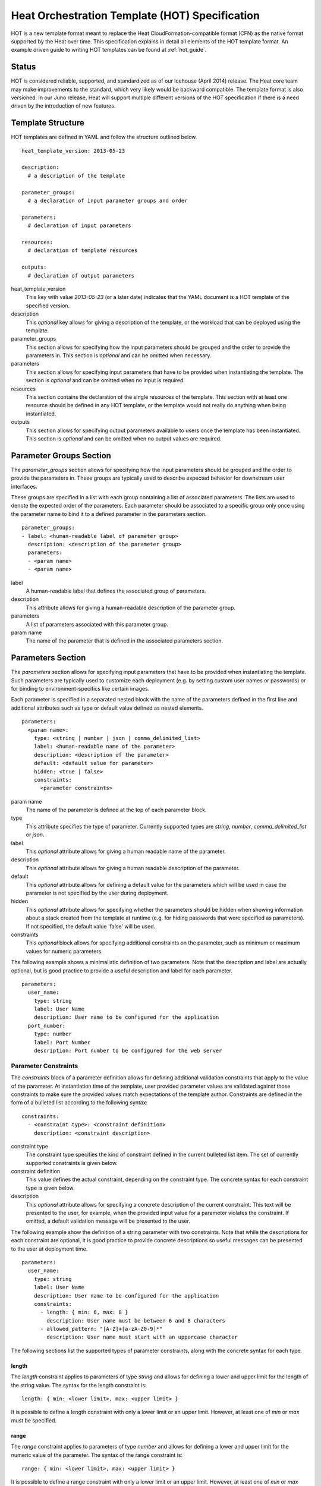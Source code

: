 ..
      Licensed under the Apache License, Version 2.0 (the "License"); you may
      not use this file except in compliance with the License. You may obtain
      a copy of the License at

          http://www.apache.org/licenses/LICENSE-2.0

      Unless required by applicable law or agreed to in writing, software
      distributed under the License is distributed on an "AS IS" BASIS, WITHOUT
      WARRANTIES OR CONDITIONS OF ANY KIND, either express or implied. See the
      License for the specific language governing permissions and limitations
      under the License.

.. _hot_spec:

===============================================
Heat Orchestration Template (HOT) Specification
===============================================

HOT is a new template format meant to replace the Heat CloudFormation-compatible
format (CFN) as the native format supported by the Heat over time.
This specification explains in detail all elements of the HOT template format.
An example driven guide to writing HOT templates can be found
at :ref:`hot_guide`.

------
Status
------

HOT is considered reliable, supported, and standardized as of our
Icehouse (April 2014) release.  The Heat core team may make improvements
to the standard, which very likely would be backward compatible.  The template
format is also versioned.  In our Juno release, Heat will support multiple
different versions of the HOT specification if there is a need driven by the
introduction of new features.


------------------
Template Structure
------------------

HOT templates are defined in YAML and follow the structure outlined below.

::

  heat_template_version: 2013-05-23

  description: 
    # a description of the template

  parameter_groups:
    # a declaration of input parameter groups and order

  parameters:
    # declaration of input parameters

  resources:
    # declaration of template resources

  outputs:
    # declaration of output parameters

heat_template_version
    This key with value *2013-05-23* (or a later date) indicates that the YAML
    document is a HOT template of the specified version.

description
    This *optional* key allows for giving a description of the template, or the
    workload that can be deployed using the template.

parameter_groups
    This section allows for specifying how the input parameters should be
    grouped and the order to provide the parameters in. This section is
    *optional* and can be omitted when necessary.

parameters
    This section allows for specifying input parameters that have to be provided
    when instantiating the template. The section is *optional* and can be
    omitted when no input is required.

resources
    This section contains the declaration of the single resources of the
    template. This section with at least one resource should be defined in any
    HOT template, or the template would not really do anything when being
    instantiated.

outputs
    This section allows for specifying output parameters available to users once
    the template has been instantiated. This section is *optional* and can be
    omitted when no output values are required.


.. _hot_spec_parameter_groups:

------------------------
Parameter Groups Section
------------------------

The *parameter_groups* section allows for specifying how the input parameters
should be grouped and the order to provide the parameters in. These groups are
typically used to describe expected behavior for downstream user interfaces.

These groups are specified in a list with each group containing a list of
associated parameters. The lists are used to denote the expected order of the
parameters. Each parameter should be associated to a specific group only once
using the parameter name to bind it to a defined parameter in the parameters
section.

::

  parameter_groups:
  - label: <human-readable label of parameter group>
    description: <description of the parameter group>
    parameters:
    - <param name>
    - <param name>

label
    A human-readable label that defines the associated group of parameters.

description
    This attribute allows for giving a human-readable description of the
    parameter group.

parameters
    A list of parameters associated with this parameter group.

param name
    The name of the parameter that is defined in the associated parameters
    section.


.. _hot_spec_parameters:

------------------
Parameters Section
------------------

The *parameters* section allows for specifying input parameters that have to be
provided when instantiating the template. Such parameters are typically used to
customize each deployment (e.g. by setting custom user names or passwords) or
for binding to environment-specifics like certain images.

Each parameter is specified in a separated nested block with the name of the
parameters defined in the first line and additional attributes such as type or
default value defined as nested elements.

::

  parameters:
    <param name>:
      type: <string | number | json | comma_delimited_list>
      label: <human-readable name of the parameter>
      description: <description of the parameter>
      default: <default value for parameter>
      hidden: <true | false>
      constraints:
        <parameter constraints>

param name
    The name of the parameter is defined at the top of each parameter block.

type
    This attribute specifies the type of parameter. Currently supported types
    are *string*, *number*, *comma_delimited_list* or *json*.

label
    This *optional* attribute allows for giving a human readable name of the
    parameter.

description
    This *optional* attribute allows for giving a human readable description of
    the parameter.

default
    This *optional* attribute allows for defining a default value for the
    parameters which will be used in case the parameter is not specified by the
    user during deployment.

hidden
    This *optional* attribute allows for specifying whether the parameters
    should be hidden when showing information about a stack created from the
    template at runtime (e.g. for hiding passwords that were specified as
    parameters). If not specified, the default value 'false' will be used.

constraints
    This *optional* block allows for specifying additional constraints on the
    parameter, such as minimum or maximum values for numeric parameters.

The following example shows a minimalistic definition of two parameters. Note
that the description and label are actually optional, but is good practice to
provide a useful description and label for each parameter.

::

  parameters:
    user_name:
      type: string
      label: User Name
      description: User name to be configured for the application
    port_number:
      type: number
      label: Port Number
      description: Port number to be configured for the web server


.. _hot_spec_parameters_constraints:

Parameter Constraints
---------------------

The *constraints* block of a parameter definition allows for defining additional
validation constraints that apply to the value of the parameter. At
instantiation time of the template, user provided parameter values are validated
against those constraints to make sure the provided values match expectations of
the template author.
Constraints are defined in the form of a bulleted list according to the
following syntax:

::

  constraints:
    - <constraint type>: <constraint definition>
      description: <constraint description>

constraint type
    The constraint type specifies the kind of constraint defined in the current
    bulleted list item. The set of currently supported constraints is given
    below.

constraint definition
    This value defines the actual constraint, depending on the constraint type.
    The concrete syntax for each constraint type is given below.

description
    This *optional* attribute allows for specifying a concrete description of
    the current constraint. This text will be presented to the user, for
    example, when the provided input value for a parameter violates the
    constraint. If omitted, a default validation message will be presented to
    the user.

The following example show the definition of a string parameter with two
constraints. Note that while the descriptions for each constraint are optional,
it is good practice to provide concrete descriptions so useful messages can be
presented to the user at deployment time.

::

  parameters:
    user_name:
      type: string
      label: User Name
      description: User name to be configured for the application
      constraints:
        - length: { min: 6, max: 8 }
          description: User name must be between 6 and 8 characters
        - allowed_pattern: "[A-Z]+[a-zA-Z0-9]*"
          description: User name must start with an uppercase character

The following sections list the supported types of parameter constraints, along
with the concrete syntax for each type.

length
~~~~~~
The *length* constraint applies to parameters of type *string* and allows for
defining a lower and upper limit for the length of the string value. The syntax
for the length constraint is:

::

  length: { min: <lower limit>, max: <upper limit> }

It is possible to define a length constraint with only a lower limit or an
upper limit. However, at least one of *min* or *max* must be specified.

range
~~~~~
The *range* constraint applies to parameters of type *number* and allows for
defining a lower and upper limit for the numeric value of the parameter. The
syntax of the range constraint is:

::

  range: { min: <lower limit>, max: <upper limit> }

It is possible to define a range constraint with only a lower limit or an
upper limit. However, at least one of *min* or *max* must be specified.
The minimum or maximum boundaries are included in the range. For example, the
following range constraint would allow for all numeric values between 0 and 10.

::

  range: { min: 0, max: 10 }


allowed_values
~~~~~~~~~~~~~~
The *allowed_values* constraint applies to parameters of type string or number
and allows for specifying a set of possible values for a parameter. At
deployment time, the user provided value for the respective parameter must
match one of the elements of the specified list. The syntax of the
allowed_values constraint is:

::

  allowed_values: [ <value>, <value>, ... ]

Alternatively, the YAML bulleted list notation can be used:

::

  allowed_values:
    - <value>
    - <value>
    - ...

For example:

::

  parameters:
    instance_type:
      type: string
      label: Instance Type
      description: Instance type for compute instances
      constraints:
        - allowed_values:
          - m1.small
          - m1.medium
          - m1.large

allowed_pattern
~~~~~~~~~~~~~~~
The *allowed_pattern* constraint applies to parameters of type string and allows
for specifying a regular expression against which a user provided parameter
value must evaluate at deployment.
The syntax of the allowed_pattern constraint is:

::

  allowed_pattern: <regular expression>

For example:

::

  parameters:
    user_name:
      type: string
      label: User Name
      description: User name to be configured for the application
      constraints:
        - allowed_pattern: "[A-Z]+[a-zA-Z0-9]*"
          description: User name must start with an uppercase character


custom_constraint
~~~~~~~~~~~~~~~~~
The *custom_constraint* constraint adds an extra step of validation, generally
to check that the specified resource exists in the backend. Custom constraints
get implemented by plug-ins and can provide any kind of advanced constraint
validation logic.

The syntax of the custom_constraint constraint is:

::

  custom_constraint: <name>

The *name* specifies the concrete type of custom constraint. It corresponds to
the name under which the respective validation plugin has been registered with
the Heat engine.

For example:

::

  parameters:
    key_name
      type: string
      description: SSH key pair
      constraints:
        - custom_constraint: nova.keypair


.. _hot_spec_resources:

-----------------
Resources Section
-----------------

In the *resources* section, the templates for actual resources that will make up
a stack deployed from the HOT template (e.g. compute instances, networks,
storage volumes) are defined.
Each resource is defined as a separate block in the resources section according
to the syntax below.

::

  resources:
    <resource ID>:
      type: <resource type>
      properties:
        <property name>: <property value>
      metadata:
        <resource specific metadata>
      depends_on: <resource ID or list of ID>
      update_policy: <update policy>
      deletion_policy: <deletion policy>

resource ID
    A resource block is headed by the resource ID, which must be unique within
    the resource section of a template.
type
    This attribute specifies the type of resource, such as OS::Nova::Server.
properties
    This *optional* section contains a list of resource specific properties.
    The property value can be provided in place, or can be provided via a
    function (see :ref:`hot_spec_intrinsic_functions`).
metadata
    This *optional* section contains resource type specific metadata.
depends_on
    This *optional* attribute allows for specifying dependencies of the current
    resource on one or more other resources. Please refer to section
    :ref:`hot_spec_resources_dependencies` for details.
update_policy:
   This *optional* attribute allows for specifying an update policy for the
   resource in the form of a nested dictionary (name-value pairs). Whether
   update policies are supported and what the exact semantics are depends on
   the type of the current resource.
deletion_policy:
   This *optional* attribute allows for specifying a deletion policy for the
   resource (one of the values Delete, Retain or Snapshot). Which type of
   deletion policy is supported depends on the type of the current resource.


Depending on the type of resource, the resource block might include more
resource specific data. Basically all resource types that can be used in
CFN templates can also be used in HOT templates, adapted to the YAML structure
as outlined above.
Below is an example of a simple compute resource definition with some fixed
property values.

::

  resources:
    my_instance:
      type: OS::Nova::Server
      properties:
        flavor: m1.small
        image: F18-x86_64-cfntools


.. _hot_spec_resources_dependencies:

Resource Dependencies
---------------------

By means of the *depends_on* attribute within a resource section it is possible
to define a dependency between a resource and one or more other resources. If
a resource depends on just one other resource, the ID of the other resource is
specified as value of the *depends_on* attribute as shown in the following
example.

::

  resources:
    server1:
      type: OS::Nova::Server
      depends_on: server2

    server2:
      type: OS::Nova::Server

If a resource depends on more than one other resource, the value of the
*depends_on* attribute is specified as a list of resource IDs as shown in the
following example:

::

  resources:
    server1:
      type: OS::Nova::Server
      depends_on: [ server2, server3 ]

    server2:
      type: OS::Nova::Server

    server3:
      type: OS::Nova::Server


.. _hot_spec_outputs:

---------------
Outputs Section
---------------

In the *outputs* section, any output parameters that should be available to the
user can be defined. Typically, this would be, for example, parameters such as
IP addresses of deployed instances, or URLs of web applications deployed as part
of a stack.

Each output parameter is defined as a separate block within the outputs section
according to the following syntax:

::

  outputs:
    <parameter name>:
      description: <description>
      value: <parameter value>

parameter name
    An output parameter block is headed by the output parameter name, which must
    be unique within the outputs section of a template.
description
    This element gives a short description of the output parameter.
parameter value
    This element specifies the value of the output parameter. Typically, this
    will be resolved by means of a function, e.g. by getting an attribute value
    of one of the stack's resources (see also
    :ref:`hot_spec_intrinsic_functions`).

The example below shows, how the IP address of a compute resource can be defined
as an output parameter.

::

  outputs:
    instance_ip:
      description: IP address of the deployed compute instance
      value: { get_attr: [my_instance, first_address] }


.. _hot_spec_intrinsic_functions:

-------------------
Intrinsic Functions
-------------------
HOT provides a set of intrinsic functions that can be used inside HOT templates
to perform specific tasks, such as getting the value of a resource attribute at
runtime. A definition of all intrinsic functions available in HOT is given
below.

get_param
---------
The *get_param* function allows for referencing an input parameter of a template
from anywhere within a template. At runtime, it will be resolved to the value
provided for this input parameter. The syntax of the get_param function is as
follows:

::

  get_param:
    - <parameter name>
    - <key/index 1> (optional)
    - <key/index 2> (optional)
    - ...

parameter name
    The parameter name is required as it specifies the parameter
    to be resolved. If the parameter returns a complex data structure
    such as a list or a map, then subsequent keys or indexes can be specified
    which navigate the data structure to return the desired value.

A sample use of this function in context of a resource definition
is shown below.

::

  parameters:
    instance_type:
      type: string
      label: Instance Type
      description: Instance type to be used.
    server_data:
      type: json

  resources:
    my_instance:
      type: OS::Nova::Server
      properties:
        flavor: { get_param: instance_type}
        metadata: { get_param: [ server_data, metadata ] }
        key_name: { get_param: [ server_data, keys, 0 ] }


In this example, if the instance_type/server_data parameters contained
the following data:

::

   {"instance_type": "m1.tiny",
   {"server_data": {"metadata": {"foo": "bar"},
                    "keys": ["a_key","other_key"]}}}

then the value of the property 'flavor' would resolve to "m1.tiny", 'metadata'
would resolve to {"foo": "bar"} and 'key_name' would resolve to "a_key".

get_attr
--------
The *get_attr* function allows referencing an attribute of a resource. At
runtime, it will be resolved to the value of an attribute of a resource instance
created from the respective resource definition of the template.
The syntax of the get_attr function is as follows:

::

  get_attr:
    - <resource ID>
    - <attribute name>
    - <key/index 1> (optional)
    - <key/index 2> (optional)
    - ...

resource ID
    This parameter specifies the resource for which the attributes shall be
    resolved. This resource must be defined within the *resources* section of
    the template (see also :ref:`hot_spec_resources`).
attribute name
    The attribute name is required as it specifies the attribute 
    to be resolved. If the attribute returns a complex data structure
    such as a list or a map, then subsequent keys or indexes can be specified
    which navigate the data structure to return the desired value.

Some examples of how to use the get_attr function are shown below:

::

  resources:
    my_instance:
      type: OS::Nova::Server
      # ...

  outputs:
    instance_ip:
      description: IP address of the deployed compute instance
      value: { get_attr: [my_instance, first_address] }
    instance_private_ip:
      description: Private IP address of the deployed compute instance
      value: { get_attr: [my_instance, networks, private, 0] }

In this example, if the networks attribute contained the following data:

::

   {"public": ["2001:0db8:0000:0000:0000:ff00:0042:8329", "1.2.3.4"],
    "private": ["10.0.0.1"]}

then the value of the get_attr function would resolve to "10.0.0.1".

get_resource
------------
The *get_resource* function allows for referencing another resource within the
same template. At runtime, it will be resolved to reference ID of the resource,
which is resource type specific. For example, a reference to a floating IP
resource will return the respective IP address at runtime.
The syntax of the get_resource function is as follows:

::

  get_resource: <resource ID>

The *resource ID* of the referenced resources as used in the current template is
given as single parameter to the get_resource function.


str_replace
-----------
The *str_replace* function allows for dynamically constructing strings by
providing a template string with placeholders and a list of mappings to assign
values to those placeholders at runtime. The placeholders are replaced with
mapping values wherever a mapping key exactly matches a placeholder.
The syntax of the str_replace function is as follows:

::

  str_replace:
    template: <template string>
    params: <parameter mappings>

template
    The *template* argument defines the template string that contains
    placeholders which will be substituted at runtime.
params
    The *params* argument provides parameter mappings in the form of a
    dictionary, which will be used for placeholder substitution in the template
    string at runtime. Within parameter mappings one can make use of other
    functions (e.g. get_attr to use resource attribute values) for template
    substitution.

The example below shows a simple use of the str_replace function in the outputs
section of a template to build a URL for logging into a deployed application.

::

  resources:
    my_instance:
      type: OS::Nova::Server
      # general metadata and properties ...

  outputs:
    Login_URL:
      description: The URL to log into the deployed application
      value:
        str_replace:
          template: http://host/MyApplication
          params:
            host: { get_attr: [ my_instance, first_address ] }

The str_replace function can also be used for constructing bigger chunks of text
like scripts for initializing compute instances as shown in the example below:

::

  parameters:
    DBRootPassword:
      type: string
      label: Database Password
      description: Root password for MySQL
      hidden: true

  resources:
    my_instance:
      type: OS::Nova::Server
      properties:
        # general properties ...
        user_data:
          str_replace:
            template: |
              #!/bin/bash
              echo "Hello world"
              echo "Setting MySQL root password"
              mysqladmin -u root password $db_rootpassword
              # do more things ...
            params:
              $db_rootpassword: { get_param: DBRootPassword }

In the example above, one can imagine that MySQL is being configured on a
compute instance and the root password is going to be set based on a user
provided parameter. The script for doing this is provided as userdata to the
compute instance, leveraging the str_replace function.

get_file
------------
The *get_file* function allows string content to be substituted into the
template. It is generally used as a file inclusion mechanism for files
containing non-heat scripts or configuration files.
The syntax of the get_file function is as follows:

::

  get_file: <content key>

The *content key* will be used to look up the files dictionary that is
provided in the REST API call. The *heat* client command from
python-heatclient is *get_file* aware and will populate the *files* with
the actual content of fetched paths and URLs. The *heat* client command
supports relative paths and will transform these to absolute URLs which
will be used as the *content key* in the files dictionary.

The example below demonstrates *get_file* usage with both relative and
absolute URLs.

::

  resources:
    my_instance:
      type: OS::Nova::Server
      properties:
        # general properties ...
        user_data:
          get_file: my_instance_user_data.sh
    my_other_instance:
      type: OS::Nova::Server
      properties:
        # general properties ...
        user_data:
          get_file: http://example.com/my_other_instance_user_data.sh

If this template was launched from a local file this would result in
a *files* dictionary containing entries with keys
*file:///path/to/my_instance_user_data.sh* and
*http://example.com/my_other_instance_user_data.sh*.

resource_facade
---------------
The *resource_facade* function allows a provider template to retrieve data
about its resource facade in the parent template. (A provider template is used to provide a custom definition of a resource - the facade - in the form of a Heat template. The resource's properties are passed to the provider template as its parameters, but other resource data can be included using this function.)
The syntax of the *resource_facade* function is as follows::

  resource_facade: <data type>

The *data type* can be `metadata`, `deletion_policy` or `update_policy`.
